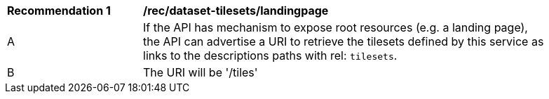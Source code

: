 [[rec_dataset-tilesets-landingpage]]
[width="90%",cols="2,6a"]
|===
^|*Recommendation {counter:rec-id}* |*/rec/dataset-tilesets/landingpage*
^|A | If the API has mechanism to expose root resources (e.g. a landing page), the API can advertise a URI to retrieve the tilesets defined by this service as links to the descriptions paths with rel: `tilesets`.
^|B | The URI will be '/tiles'
|===
